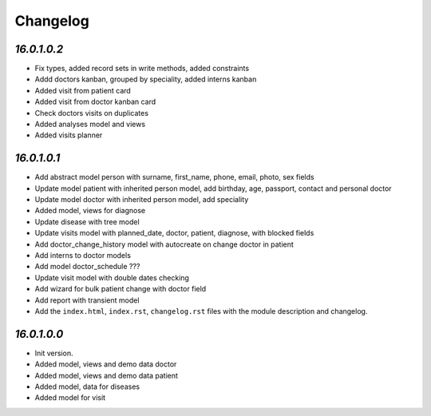 .. _changelog:

Changelog
=========
`16.0.1.0.2`
----------------

- Fix types, added record sets in write methods, added constraints

- Addd doctors kanban, grouped by speciality, added interns kanban

- Added visit from patient card

- Added visit from doctor kanban card

- Check doctors visits on duplicates

- Added analyses model and views

- Added visits planner

`16.0.1.0.1`
----------------

- Add abstract model person with surname, first_name, phone, email, photo, sex fields

- Update model patient with inherited person model, add birthday, age, passport, contact and personal doctor

- Update model doctor with inherited person model, add speciality

- Added model, views for diagnose

- Update disease with tree model

- Update visits model with planned_date, doctor, patient, diagnose, with blocked fields

- Add doctor_change_history model with autocreate on change doctor in patient

- Add interns to doctor models

- Add model doctor_schedule ???

- Update visit model with double dates checking

- Add wizard for bulk patient change with doctor field

- Add report with transient model

- Add the ``index.html``, ``index.rst``, ``changelog.rst`` files with the module description and changelog.

`16.0.1.0.0`
----------------

- Init version.

- Added model, views and demo data doctor

- Added model, views and demo data patient

- Added model, data for diseases

- Added model for visit